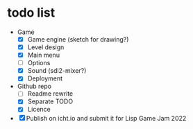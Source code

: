 * todo list
  - Game
    - [X] Game engine (sketch for drawing?)
    - [X] Level design
    - [X] Main menu
    - [ ] Options
    - [X] Sound (sdl2-mixer?)
    - [X] Deployment
  - Github repo
    - [ ] Readme rewrite
    - [X] Separate TODO
    - [X] Licence
  - [X] Publish on icht.io and submit it for Lisp Game Jam 2022
